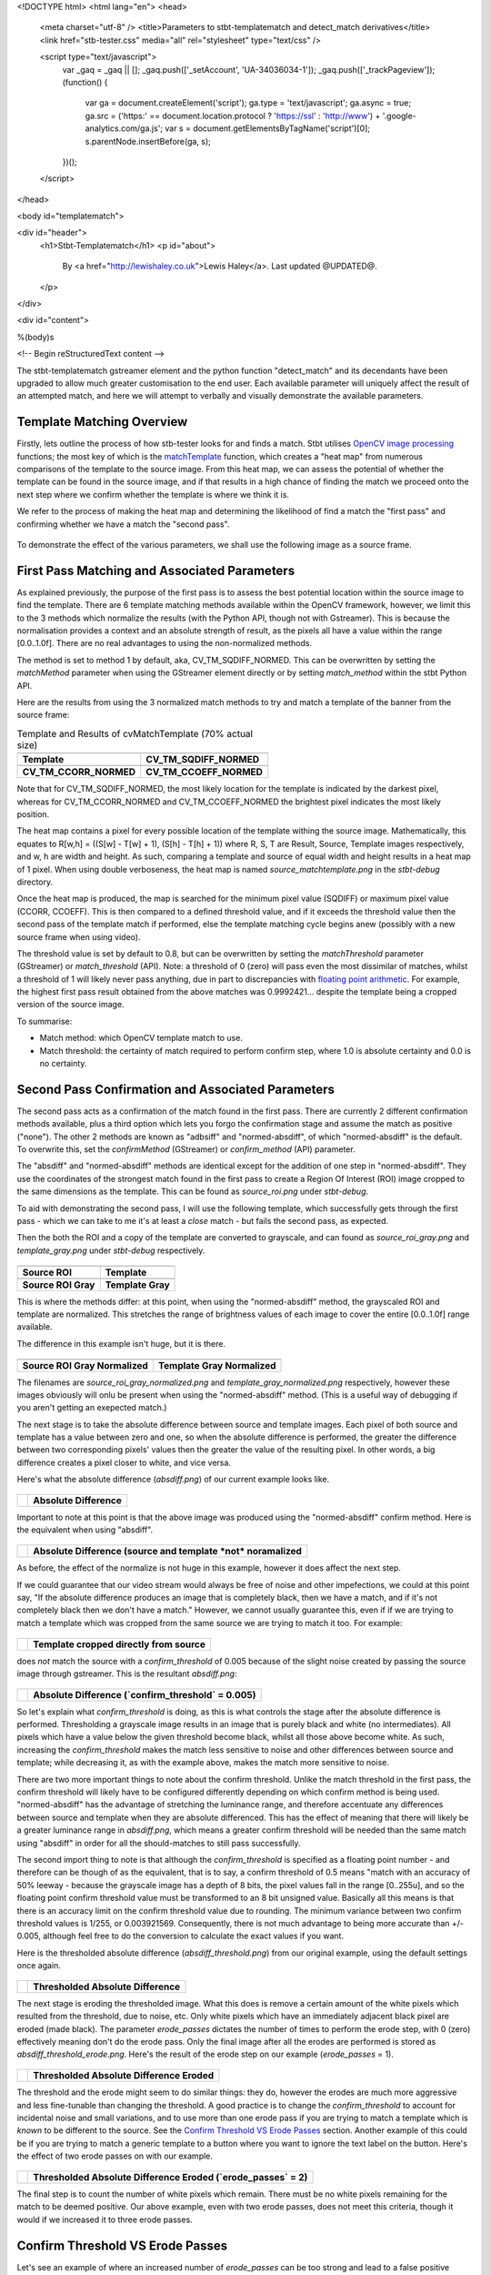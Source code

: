 <!DOCTYPE html>
<html lang="en">
<head>
  <meta charset="utf-8" />
  <title>Parameters to stbt-templatematch and detect_match derivatives</title>
  <link href="stb-tester.css" media="all" rel="stylesheet" type="text/css" />

  <script type="text/javascript">
    var _gaq = _gaq || [];
    _gaq.push(['_setAccount', 'UA-34036034-1']);
    _gaq.push(['_trackPageview']);
    (function() {
      var ga = document.createElement('script'); ga.type = 'text/javascript'; ga.async = true;
      ga.src = ('https:' == document.location.protocol ? 'https://ssl' : 'http://www') + '.google-analytics.com/ga.js';
      var s = document.getElementsByTagName('script')[0]; s.parentNode.insertBefore(ga, s);
    })();
  </script>

</head>

<body id="templatematch">

<div id="header">
  <h1>Stbt-Templatematch</h1>
  <p id="about">
    By <a href="http://lewishaley.co.uk">Lewis Haley</a>.
    Last updated @UPDATED@.
  </p>
</div>

<div id="content">

%(body)s

<!-- Begin reStructuredText content -->

The stbt-templatematch gstreamer element and the python function "detect_match"
and its decendants have been upgraded to allow much greater customisation to
the end user. Each available parameter will uniquely affect the result of an
attempted match, and here we will attempt to verbally and visually demonstrate
the available parameters.

.. image:: stbt-templatematch-graphic.png
    :width: 640
    :height: 400
    :align: center

Template Matching Overview
==========================

Firstly, lets outline the process of how stb-tester looks for and finds a match.
Stbt utilises `OpenCV image processing`_ functions; the most key of which is
the `matchTemplate`_ function, which creates a "heat map" from numerous
comparisons of the template to the source image. From this heat map, we can
assess the potential of whether the template can be found in the source image,
and if that results in a high chance of finding the match we proceed onto the
next step where we confirm whether the template is where we think it is.

We refer to the process of making the heat map and determining the likelihood
of find a match the "first pass" and confirming whether we have a match the
"second pass".


.. figure:: test-source.png
    :width: 640
    :height: 400
    :align: center
    :figwidth: 100%

    To demonstrate the effect of the various parameters, we shall use the
    following image as a source frame.

.. _OpenCV image processing: http://docs.opencv.org/modules/imgproc/doc/imgproc.html
.. _matchTemplate: http://docs.opencv.org/modules/imgproc/doc/object_detection.html

First Pass Matching and Associated Parameters
=============================================

As explained previously, the purpose of the first pass is to assess the best
potential location within the source image to find the template. There are 6
template matching methods available within the OpenCV framework, however, we
limit this to the 3 methods which normalize the results (with the Python API,
though not with Gstreamer). This is because the normalisation provides a context
and an absolute strength of result, as the pixels all have a value within the
range [0.0..1.0f]. There are no real advantages to using the non-normalized
methods.

The method is set to method 1 by default, aka, CV_TM_SQDIFF_NORMED. This can
be overwritten by setting the `matchMethod` parameter when using the
GStreamer element directly or by setting `match_method` within the stbt Python
API.

Here are the results from using the 3 normalized match methods to try and match
a template of the banner from the source frame:

.. table:: Template and Results of cvMatchTemplate (70% actual size)

    ====================== =======================
    |temp|                 |meth1|
    **Template**           **CV_TM_SQDIFF_NORMED**
    |meth3|                |meth5|
    **CV_TM_CCORR_NORMED** **CV_TM_CCOEFF_NORMED**
    ====================== =======================


.. |temp| image:: banner-template.png
    :width: 194
    :height: 123

.. |meth1| image:: match-method1.png
    :width: 447
    :height: 278
    :scale: 70%

.. |meth3| image:: match-method3.png
    :width: 447
    :height: 278
    :scale: 70%

.. |meth5| image:: match-method5.png
    :width: 447
    :height: 278
    :scale: 70%

Note that for CV_TM_SQDIFF_NORMED, the most likely location for the template
is indicated by the darkest pixel, whereas for CV_TM_CCORR_NORMED and
CV_TM_CCOEFF_NORMED the brightest pixel indicates the most likely position.

The heat map contains a pixel for every possible location of the template
withing the source image. Mathematically, this equates to
R[w,h] = ((S[w] - T[w] + 1), (S[h] - T[h] + 1))
where R, S, T are Result, Source, Template images respectively,
and w, h are width and height. As such, comparing a template and source of
equal width and height results in a heat map of 1 pixel. When using double
verboseness, the heat map is named `source_matchtemplate.png` in the
`stbt-debug` directory.

Once the heat map is produced, the map is searched for the minimum pixel value
(SQDIFF) or maximum pixel value (CCORR, CCOEFF). This is then compared to a
defined threshold value, and if it exceeds the threshold value then the second
pass of the template match if performed, else the template matching cycle
begins anew (possibly with a new source frame when using video).

The threshold value is set by default to 0.8, but can be overwritten by setting
the `matchThreshold` parameter (GStreamer) or `match_threshold` (API). Note:
a threshold of 0 (zero) will pass even the most dissimilar of matches, whilst
a threshold of 1 will likely never pass anything, due in part to discrepancies
with `floating point arithmetic`_. For example, the highest first pass result
obtained from the above matches was 0.9992421... despite the template being a
cropped version of the source image.

To summarise:

+ Match method: which OpenCV template match to use.
+ Match threshold: the certainty of match required to perform confirm step,
  where 1.0 is absolute certainty and 0.0 is no certainty.

.. _floating point arithmetic: http://docs.python.org/2/tutorial/floatingpoint.html

Second Pass Confirmation and Associated Parameters
==================================================

The second pass acts as a confirmation of the match found in the first pass.
There are currently 2 different confirmation methods available, plus a third
option which lets you forgo the confirmation stage and assume the match as
positive ("none"). The other 2 methods are known as "adbsiff" and
"normed-absdiff", of which "normed-absdiff" is the default. To overwrite
this, set the `confirmMethod` (GStreamer) or `confirm_method` (API) parameter.

The "absdiff" and "normed-absdiff" methods are identical except for the addition
of one step in "normed-absdiff". They use the coordinates of the strongest match
found in the first pass to create a Region Of Interest (ROI) image cropped to
the same dimensions as the template. This can be found as `source_roi.png` under
`stbt-debug`.

To aid with demonstrating the second pass, I will use the following template,
which successfully gets through the first pass - which we can take to me it's
at least a *close* match - but fails the second pass, as expected.

Then the both the ROI and a copy of the template are converted to grayscale,
and can found as `source_roi_gray.png` and `template_gray.png` under `stbt-debug`
respectively.

.. table:: \

    =================== =================
    |rs-roi|            |rs-temp|
    **Source ROI**      **Template**
    |rs-roi-gray|       |rs-temp-gray|
    **Source ROI Gray** **Template Gray**
    =================== =================

.. |rs-roi| image:: rotated-sun-source-roi.png

.. |rs-temp| image:: rotated-sun-template.png

.. |rs-roi-gray| image:: rotated-sun-source-roi-gray.png

.. |rs-temp-gray| image:: rotated-sun-template-gray.png

This is where the methods differ: at this point, when using the "normed-absdiff"
method, the grayscaled ROI and template are normalized. This stretches the range
of brightness values of each image to cover the entire [0.0..1.0f] range
available.

The difference in this example isn't huge, but it is there.

.. table:: \

    ============================== ============================
    |rs-roi-gray-normed|           |rs-temp-gray-normed|
    **Source ROI Gray Normalized** **Template Gray Normalized**
    ============================== ============================

.. |rs-roi-gray-normed| image:: rotated-sun-source-roi-gray-normalized.png

.. |rs-temp-gray-normed| image:: rotated-sun-template-gray-normalized.png

The filenames are `source_roi_gray_normalized.png` and
`template_gray_normalized.png` respectively, however these images obviously
will onlu be present when using the "normed-absdiff" method. (This is a useful
way of debugging if you aren't getting an exepected match.)

The next stage is to take the absolute difference between source and template
images. Each pixel of both source and template has a value between zero and one,
so when the absolute difference is performed, the greater the difference between
two corresponding pixels' values then the greater the value of the resulting
pixel. In other words, a big difference creates a pixel closer to white, and
vice versa.

Here's what the absolute difference (`absdiff.png`) of our current example
looks like.

.. table:: \

    ======================= =======================
    |rs-absdiff-normed|     **Absolute Difference**
    ======================= =======================

.. |rs-absdiff-normed| image:: rotated-sun-absdiff-normalized.png

Important to note at this point is that the above image was produced using
the "normed-absdiff" confirm method. Here is the equivalent when using "absdiff".

.. table:: \

    ============ ==============================================================
    |rs-absdiff| **Absolute Difference (source and template *not* noramalized**
    ============ ==============================================================

.. |rs-absdiff| image:: rotated-sun-absdiff.png

As before, the effect of the normalize is not huge in this example, however it
does affect the next step.

If we could guarantee that our video stream would always be free of noise and
other impefections, we could at this point say, "If the absolute difference
produces an image that is completely black, then we have a match, and if it's
not completely black then we don't have a match." However, we cannot usually
guarantee this, even if if we are trying to match a template which was cropped
from the same source we are trying to match it too. For example:

.. table:: \

    ============= =========================================
    |banner-temp| **Template cropped directly from source**
    ============= =========================================

.. |banner-temp| image:: banner-template.png

does *not* match the source with a `confirm_threshold` of 0.005 because of the
slight noise created by passing the source image through gstreamer. This is
the resultant `absdiff.png`:

.. table:: \

    =========================== =====================================================
    |banner-low-thresh-absdiff| **Absolute Difference (`confirm_threshold` = 0.005)**
    =========================== =====================================================

.. |banner-low-thresh-absdiff| image:: banner-low-threshold-absdiff.png

So let's explain what `confirm_threshold` is doing, as this is what controls
the stage after the absolute difference is performed. Thresholding a grayscale
image results in an image that is purely black and white (no intermediates).
All pixels which have a value below the given threshold become black, whilst all
those above become white. As such, increasing the `confirm_threshold` makes the
match less sensitive to noise and other differences between source and template;
while decreasing it, as with the example above, makes the match more sensitive
to noise.

There are two more important things to note about the confirm threshold. Unlike
the match threshold in the first pass, the confirm threshold will likely have
to be configured differently depending on which confirm method is being used.
"normed-absdiff" has the advantage of stretching the luminance range, and
therefore accentuate any differences between source and template when they are
absolute differenced. This has the effect of meaning that there will likely be
a greater luminance range in `absdiff.png`, which means a greater confirm
threshold will be needed than the same match using "absdiff" in order for all
the should-matches to still pass successfully.

The second import thing to note is that although the `confirm_threshold` is
specified as a floating point number - and therefore can be though of as the
equivalent, that is to say, a confirm threshold of 0.5 means "match with an
accuracy of 50% leeway - because the grayscale image has a depth of 8 bits, the
pixel values fall in the range [0..255u], and so the floating point confirm
threshold value must be transformed to an 8 bit unsigned value. Basically all
this means is that there is an accuracy limit on the confirm threshold value
due to rounding. The minimum variance between two confirm threshold values is
1/255, or 0.003921569. Consequently, there is not  much advantage to being more
accurate than +/- 0.005, although feel free to do the conversion to calculate
the exact values if you want.

Here is the thresholded absolute difference (`absdiff_threshold.png`) from our
original example, using the default settings once again.

.. table:: \

    =================== ===================================
    |rs-absdiff-thresh| **Thresholded Absolute Difference**
    =================== ===================================

.. |rs-absdiff-thresh| image:: rotated-sun-absdiff-threshold.png

The next stage is eroding the thresholded image. What this does is remove a
certain amount of the white pixels which resulted from the threshold, due
to noise, etc. Only white pixels which have an immediately adjacent black pixel
are eroded (made black). The parameter `erode_passes` dictates the number of
times to perform the erode step, with 0 (zero) effectively meaning don't do
the erode pass. Only the final image after all the erodes are performed is
stored as `absdiff_threshold_erode.png`. Here's the result of the erode step
on our example (`erode_passes` = 1).

.. table:: \

    ========================= ==========================================
    |rs-absdiff-thresh-erode| **Thresholded Absolute Difference Eroded**
    ========================= ==========================================

.. |rs-absdiff-thresh-erode| image:: rotated-sun-absdiff-threshold-erode.png

The threshold and the erode might seem to do similar things: they do, however
the erodes are much more aggressive and less fine-tunable than changing the
threshold. A good practice is to change the `confirm_threshold` to account for
incidental noise and small variations, and to use more than one erode pass
if you are trying to match a template which is *known* to be different to the
source. See the `Confirm Threshold VS Erode Passes`_ section. Another
example of this could be if you are trying to match a generic template to a
button where you want to ignore the text label on the button.
Here's the effect of two erode passes on with our example.

.. table:: \

    =========================== ===============================================================
    |rs-absdiff-thresh-2-erode| **Thresholded Absolute Difference Eroded (`erode_passes` = 2)**
    =========================== ===============================================================

.. |rs-absdiff-thresh-2-erode| image:: rotated-sun-absdiff-threshold-2-erodes.png

The final step is to count the number of white pixels which remain. There must
be no white pixels remaining for the match to be deemed positive. Our above
example, even with two erode passes, does not meet this criteria, though it
would if we increased it to three erode passes.

Confirm Threshold VS Erode Passes
=================================

Let's see an example of where an increased number of `erode_passes` can be too
strong and lead to a false positive match. We'll use a version of our source
frame which has had noise added to it, and try to match the rabbit.

.. table:: \

    ====================== ===================
    |noisy-source|         |bunny-template|
    **Noisy Source Frame** **Rabbit Template**
    ====================== ===================

.. |noisy-source| image:: noisy-source.png

.. |bunny-template| image:: bunny-template.png

We can account for this noisy and get the match we watch either by increasing
the confirm threshold from 0.28 to 0.31, or by increasing the number of erode
passes from 1 to 2. However, imagine our source frame is a UI, and the rabbit is
a button which when highlighted gets a thicker border, as such

.. table:: \

    ================================= ===================================================
    |noisy-thick-border-bunny-source| **Rabbit "button" highlighted with thicker border**
    ================================= ===================================================

.. |noisy-thick-border-bunny-source| image:: noisy-thick-border-bunny-source.png

This will only match with a confirm threshold of 0.54 - which is safely above
what is required to pass the noisy frame - so we won't get a false positive.
But it *will* match with 2 erode passes - the same as the noisy frame - which
could lead to a false positive.

<!-- End reStructuredText content -->

</div>

<div id="footer">
<p>
  This article copyright © 2012 <a href="http://www.youview.com">YouView TV
  Ltd</a>.<br />
  Licensed under a <a rel="license"
  href="http://creativecommons.org/licenses/by-sa/3.0/">Creative Commons
  Attribution-ShareAlike 3.0 Unported license</a>.
</p>
</div>

</body>
</html>
